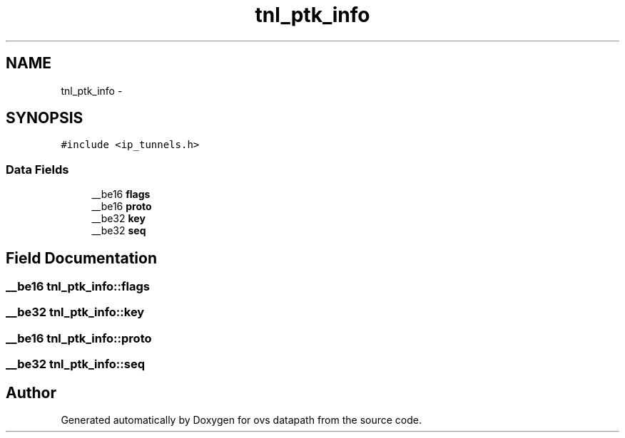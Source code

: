 .TH "tnl_ptk_info" 3 "Mon Aug 17 2015" "ovs datapath" \" -*- nroff -*-
.ad l
.nh
.SH NAME
tnl_ptk_info \- 
.SH SYNOPSIS
.br
.PP
.PP
\fC#include <ip_tunnels\&.h>\fP
.SS "Data Fields"

.in +1c
.ti -1c
.RI "__be16 \fBflags\fP"
.br
.ti -1c
.RI "__be16 \fBproto\fP"
.br
.ti -1c
.RI "__be32 \fBkey\fP"
.br
.ti -1c
.RI "__be32 \fBseq\fP"
.br
.in -1c
.SH "Field Documentation"
.PP 
.SS "__be16 tnl_ptk_info::flags"

.SS "__be32 tnl_ptk_info::key"

.SS "__be16 tnl_ptk_info::proto"

.SS "__be32 tnl_ptk_info::seq"


.SH "Author"
.PP 
Generated automatically by Doxygen for ovs datapath from the source code\&.
